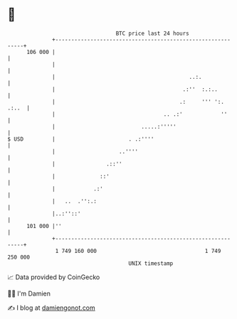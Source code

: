 * 👋

#+begin_example
                                     BTC price last 24 hours                    
                 +------------------------------------------------------------+ 
         106 000 |                                                            | 
                 |                                                            | 
                 |                                          ..:.              | 
                 |                                        .:''  :.:..         | 
                 |                                       .:     ''' ':. .:..  | 
                 |                                  .. .:'            ''      | 
                 |                           .....:'''''                      | 
   $ USD         |                       . .:''''                             | 
                 |                    ..''''                                  | 
                 |                .::''                                       | 
                 |              ::'                                           | 
                 |            .:'                                             | 
                 |   ..  .'':.:                                               | 
                 |..:''::'                                                    | 
         101 000 |''                                                          | 
                 +------------------------------------------------------------+ 
                  1 749 160 000                                  1 749 250 000  
                                         UNIX timestamp                         
#+end_example
📈 Data provided by CoinGecko

🧑‍💻 I'm Damien

✍️ I blog at [[https://www.damiengonot.com][damiengonot.com]]
